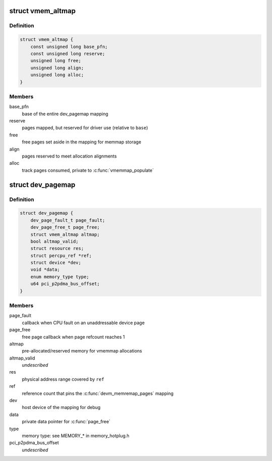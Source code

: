 .. -*- coding: utf-8; mode: rst -*-
.. src-file: include/linux/memremap.h

.. _`vmem_altmap`:

struct vmem_altmap
==================

.. c:type:: struct vmem_altmap

    pre-allocated storage for vmemmap_populate

.. _`vmem_altmap.definition`:

Definition
----------

.. code-block:: c

    struct vmem_altmap {
        const unsigned long base_pfn;
        const unsigned long reserve;
        unsigned long free;
        unsigned long align;
        unsigned long alloc;
    }

.. _`vmem_altmap.members`:

Members
-------

base_pfn
    base of the entire dev_pagemap mapping

reserve
    pages mapped, but reserved for driver use (relative to \ ``base``\ )

free
    free pages set aside in the mapping for memmap storage

align
    pages reserved to meet allocation alignments

alloc
    track pages consumed, private to \ :c:func:`vmemmap_populate`\ 

.. _`dev_pagemap`:

struct dev_pagemap
==================

.. c:type:: struct dev_pagemap

    metadata for ZONE_DEVICE mappings

.. _`dev_pagemap.definition`:

Definition
----------

.. code-block:: c

    struct dev_pagemap {
        dev_page_fault_t page_fault;
        dev_page_free_t page_free;
        struct vmem_altmap altmap;
        bool altmap_valid;
        struct resource res;
        struct percpu_ref *ref;
        struct device *dev;
        void *data;
        enum memory_type type;
        u64 pci_p2pdma_bus_offset;
    }

.. _`dev_pagemap.members`:

Members
-------

page_fault
    callback when CPU fault on an unaddressable device page

page_free
    free page callback when page refcount reaches 1

altmap
    pre-allocated/reserved memory for vmemmap allocations

altmap_valid
    *undescribed*

res
    physical address range covered by \ ``ref``\ 

ref
    reference count that pins the \ :c:func:`devm_memremap_pages`\  mapping

dev
    host device of the mapping for debug

data
    private data pointer for \ :c:func:`page_free`\ 

type
    memory type: see MEMORY\_\* in memory_hotplug.h

pci_p2pdma_bus_offset
    *undescribed*

.. This file was automatic generated / don't edit.

